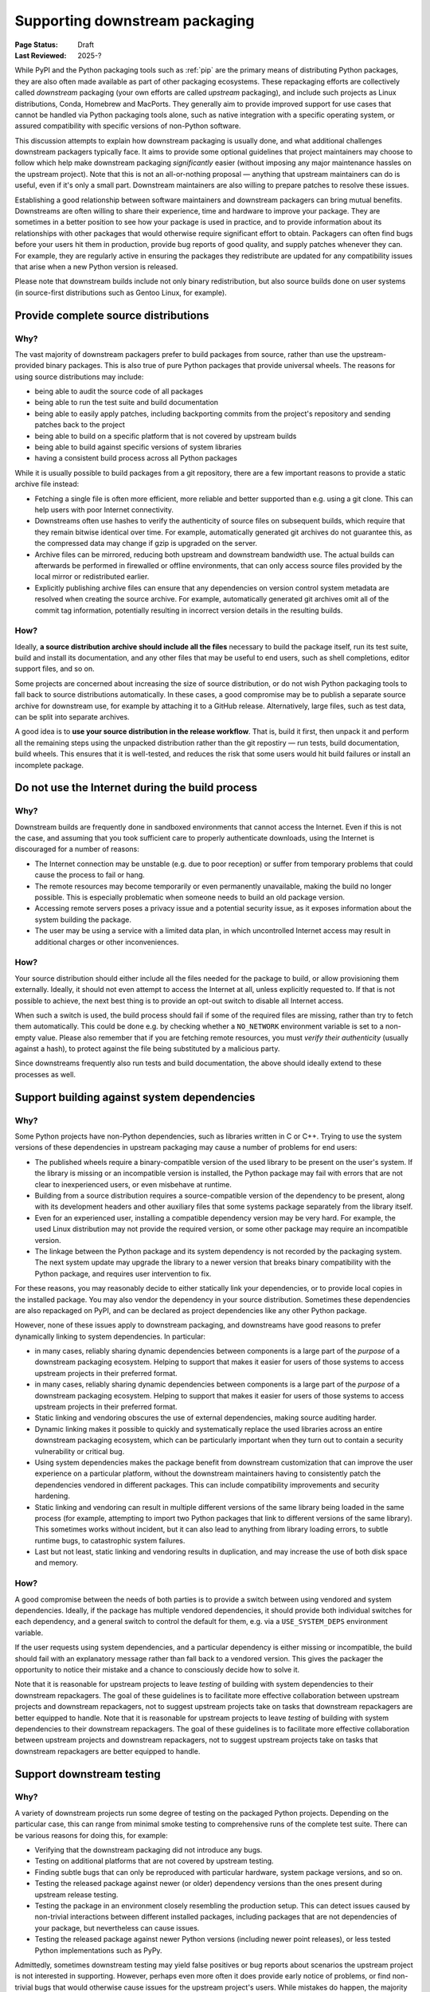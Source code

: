 .. _downstream-packaging:

===============================
Supporting downstream packaging
===============================

:Page Status: Draft
:Last Reviewed: 2025-?

While PyPI and the Python packaging tools such as :ref:`pip` are the primary
means of distributing Python packages, they are also often made available as part
of other packaging ecosystems. These repackaging efforts are collectively called
*downstream* packaging (your own efforts are called *upstream* packaging),
and include such projects as Linux distributions, Conda, Homebrew and MacPorts.
They generally aim to provide improved support for use cases that cannot be handled
via Python packaging tools alone, such as native integration with a specific operating
system, or assured compatibility with specific versions of non-Python software.

This discussion attempts to explain how downstream packaging is usually done,
and what additional challenges downstream packagers typically face. It aims
to provide some optional guidelines that project maintainers may choose to
follow which help make downstream packaging *significantly* easier
(without imposing any major maintenance hassles on the upstream project).
Note that this is not an all-or-nothing proposal — anything that upstream
maintainers can do is useful, even if it's only a small part. Downstream
maintainers are also willing to prepare patches to resolve these issues.

Establishing a good relationship between software maintainers and downstream
packagers can bring mutual benefits. Downstreams are often willing to share
their experience, time and hardware to improve your package. They are
sometimes in a better position to see how your package is used in practice,
and to provide information about its relationships with other packages that
would otherwise require significant effort to obtain.
Packagers can often find bugs before your users hit them in production,
provide bug reports of good quality, and supply patches whenever they can.
For example, they are regularly active in ensuring the packages they redistribute
are updated for any compatibility issues that arise when a new Python version
is released.

Please note that downstream builds include not only binary redistribution,
but also source builds done on user systems (in source-first distributions
such as Gentoo Linux, for example).


.. _provide-complete-source-distributions:

Provide complete source distributions
-------------------------------------

Why?
~~~~

The vast majority of downstream packagers prefer to build packages from source,
rather than use the upstream-provided binary packages. This is also true
of pure Python packages that provide universal wheels. The reasons for using
source distributions may include:

- being able to audit the source code of all packages

- being able to run the test suite and build documentation

- being able to easily apply patches, including backporting commits
  from the project's repository and sending patches back to the project

- being able to build on a specific platform that is not covered
  by upstream builds

- being able to build against specific versions of system libraries

- having a consistent build process across all Python packages

While it is usually possible to build packages from a git repository, there are
a few important reasons to provide a static archive file instead:

- Fetching a single file is often more efficient, more reliable and better
  supported than e.g. using a git clone. This can help users with poor
  Internet connectivity.

- Downstreams often use hashes to verify the authenticity of source files
  on subsequent builds, which require that they remain bitwise identical over
  time. For example, automatically generated git archives do not guarantee
  this, as the compressed data may change if gzip is upgraded on the server.

- Archive files can be mirrored, reducing both upstream and downstream
  bandwidth use. The actual builds can afterwards be performed in firewalled
  or offline environments, that can only access source files provided
  by the local mirror or redistributed earlier.

- Explicitly publishing archive files can ensure that any dependencies on version control
  system metadata are resolved when creating the source archive. For example, automatically
  generated git archives omit all of the commit tag information, potentially resulting in
  incorrect version details in the resulting builds.

How?
~~~~

Ideally, **a source distribution archive should include all the files**
necessary to build the package itself, run its test suite, build and install
its documentation, and any other files that may be useful to end users, such as
shell completions, editor support files, and so on.

Some projects are concerned about increasing the size of source distribution,
or do not wish Python packaging tools to fall back to source distributions
automatically.  In these cases, a good compromise may be to publish a separate
source archive for downstream use, for example by attaching it to a GitHub
release. Alternatively, large files, such as test data, can be split into
separate archives.

A good idea is to **use your source distribution in the release workflow**.
That is, build it first, then unpack it and perform all the remaining steps
using the unpacked distribution rather than the git repostiry — run tests,
build documentation, build wheels. This ensures that it is well-tested,
and reduces the risk that some users would hit build failures or install
an incomplete package.


.. _no-internet-access-in-builds:

Do not use the Internet during the build process
------------------------------------------------

Why?
~~~~

Downstream builds are frequently done in sandboxed environments that cannot
access the Internet. Even if this is not the case, and assuming that you took
sufficient care to properly authenticate downloads, using the Internet
is discouraged for a number of reasons:

- The Internet connection may be unstable (e.g. due to poor reception)
  or suffer from temporary problems that could cause the process to fail
  or hang.

- The remote resources may become temporarily or even permanently
  unavailable, making the build no longer possible. This is especially
  problematic when someone needs to build an old package version.

- Accessing remote servers poses a privacy issue and a potential
  security issue, as it exposes information about the system building
  the package.

- The user may be using a service with a limited data plan, in which
  uncontrolled Internet access may result in additional charges or other
  inconveniences.

How?
~~~~

Your source distribution should either include all the files needed
for the package to build, or allow provisioning them externally. Ideally,
it should not even attempt to access the Internet at all, unless explicitly
requested to. If that is not possible to achieve, the next best thing
is to provide an opt-out switch to disable all Internet access.

When such a switch is used, the build process should fail if some
of the required files are missing, rather than try to fetch them automatically.
This could be done e.g. by checking whether a ``NO_NETWORK`` environment
variable is set to a non-empty value. Please also remember that if you are
fetching remote resources, you must *verify their authenticity* (usually against
a hash), to protect against the file being substituted by a malicious party.

Since downstreams frequently also run tests and build documentation, the above
should ideally extend to these processes as well.


.. _support-system-dependencies-in-builds:

Support building against system dependencies
--------------------------------------------

Why?
~~~~

Some Python projects have non-Python dependencies, such as libraries written
in C or C++. Trying to use the system versions of these dependencies
in upstream packaging may cause a number of problems for end users:

- The published wheels require a binary-compatible version of the used
  library to be present on the user's system. If the library is missing
  or an incompatible version is installed, the Python package may fail with errors
  that are not clear to inexperienced users, or even misbehave at runtime.

- Building from a source distribution requires a source-compatible version
  of the dependency to be present, along with its development headers
  and other auxiliary files that some systems package separately
  from the library itself.

- Even for an experienced user, installing a compatible dependency version
  may be very hard. For example, the used Linux distribution may not provide
  the required version, or some other package may require an incompatible
  version.

- The linkage between the Python package and its system dependency is not
  recorded by the packaging system. The next system update may upgrade
  the library to a newer version that breaks binary compatibility with
  the Python package, and requires user intervention to fix.

For these reasons, you may reasonably decide to either statically link
your dependencies, or to provide local copies in the installed package.
You may also vendor the dependency in your source distribution.  Sometimes
these dependencies are also repackaged on PyPI, and can be declared as
project dependencies like any other Python package.

However, none of these issues apply to downstream packaging, and downstreams
have good reasons to prefer dynamically linking to system dependencies.
In particular:

- in many cases, reliably sharing dynamic dependencies between components is a large part
  of the *purpose* of a downstream packaging ecosystem. Helping to support that makes it
  easier for users of those systems to access upstream projects in their preferred format.

- in many cases, reliably sharing dynamic dependencies between components is a large part
  of the *purpose* of a downstream packaging ecosystem. Helping to support that makes it
  easier for users of those systems to access upstream projects in their preferred format.

- Static linking and vendoring obscures the use of external dependencies,
  making source auditing harder.

- Dynamic linking makes it possible to quickly and systematically replace the used
  libraries across an entire downstream packaging ecosystem, which can be particularly
  important when they turn out to contain a security vulnerability or critical bug.

- Using system dependencies makes the package benefit from downstream
  customization that can improve the user experience on a particular platform,
  without the downstream maintainers having to consistently patch
  the dependencies vendored in different packages. This can include
  compatibility improvements and security hardening.

- Static linking and vendoring can result in multiple different versions of the
  same library being loaded in the same process (for example, attempting to
  import two Python packages that link to different versions of the same library).
  This sometimes works without incident, but it can also lead to anything from library
  loading errors, to subtle runtime bugs, to catastrophic system failures.

- Last but not least, static linking and vendoring results in duplication,
  and may increase the use of both disk space and memory.

How?
~~~~

A good compromise between the needs of both parties is to provide a switch
between using vendored and system dependencies. Ideally, if the package has
multiple vendored dependencies, it should provide both individual switches
for each dependency, and a general switch to control the default for them,
e.g. via a ``USE_SYSTEM_DEPS`` environment variable.

If the user requests using system dependencies, and a particular dependency
is either missing or incompatible, the build should fail with an explanatory
message rather than fall back to a vendored version. This gives the packager
the opportunity to notice their mistake and a chance to consciously decide
how to solve it.

Note that it is reasonable for upstream projects to leave *testing* of building with
system dependencies to their downstream repackagers. The goal of these guidelines
is to facilitate more effective collaboration between upstream projects and downstream
repackagers, not to suggest upstream projects take on tasks that downstream repackagers
are better equipped to handle.
Note that it is reasonable for upstream projects to leave *testing* of building with
system dependencies to their downstream repackagers. The goal of these guidelines
is to facilitate more effective collaboration between upstream projects and downstream
repackagers, not to suggest upstream projects take on tasks that downstream repackagers
are better equipped to handle.

.. _support-downstream-testing:

Support downstream testing
--------------------------

Why?
~~~~

A variety of downstream projects run some degree of testing on the packaged
Python projects. Depending on the particular case, this can range from minimal
smoke testing to comprehensive runs of the complete test suite. There can
be various reasons for doing this, for example:

- Verifying that the downstream packaging did not introduce any bugs.

- Testing on additional platforms that are not covered by upstream testing.

- Finding subtle bugs that can only be reproduced with particular hardware,
  system package versions, and so on.

- Testing the released package against newer (or older) dependency versions than
  the ones present during upstream release testing.

- Testing the package in an environment closely resembling the production
  setup. This can detect issues caused by non-trivial interactions between
  different installed packages, including packages that are not dependencies
  of your package, but nevertheless can cause issues.

- Testing the released package against newer Python versions (including
  newer point releases), or less tested Python implementations such as PyPy.

Admittedly, sometimes downstream testing may yield false positives or bug
reports about scenarios the upstream project is not interested in supporting.
However, perhaps even more often it does provide early notice of problems,
or find non-trivial bugs that would otherwise cause issues for the upstream
project's users. While mistakes do happen, the majority of downstream packagers
are doing their best to double-check their results, and help upstream
maintainers triage and fix the bugs that they reported.

How?
~~~~

There are a number of things that upstream projects can do to help downstream
repackagers test their packages efficiently and effectively, including some of the suggestions
already mentioned above. These are typically improvements that make the test suite more
reliable and easier to use for everyone, not just downstream packagers.
Some specific suggestions are:

- Include the test files and fixtures in the source distribution, or make it
  possible to easily download them separately.

- Do not write to the package directories during testing. Downstream test
  setups sometimes run tests on top of the installed package, and modifications
  performed during testing and temporary test files may end up being part
  of the installed package!

- Make the test suite work offline. Mock network interactions, using
  packages such as responses_ or vcrpy_. If that is not possible, make it
  possible to easily disable the tests using Internet access, e.g. via a pytest_
  marker.  Use pytest-socket_ to verify that your tests work offline. This
  often makes your own test workflows faster and more reliable as well.

- Make your tests work without a specialized setup, or perform the necessary
  setup as part of test fixtures. Do not ever assume that you can connect
  to system services such as databases — in an extreme case, you could crash
  a production service!

- If your package has optional dependencies, make their tests optional as
  well. Either skip them if the needed packages are not installed, or add
  markers to make deselecting easy.

- More generally, add markers to tests with special requirements. These can
  include e.g. significant space usage, significant memory usage, long runtime,
  incompatibility with parallel testing.

- Do not assume that the test suite will be run with ``-Werror``. Downstreams
  often need to disable that, as it causes false positives, e.g. due to newer
  dependency versions. Assert for warnings using ``pytest.warns()`` rather
  than ``pytest.raises()``!

- Aim to make your test suite reliable and reproducible. Avoid flaky tests.
  Avoid depending on specific platform details, don't rely on exact results
  of floating-point computation, or timing of operations, and so on. Fuzzing
  has its advantages, but you want to have static test cases for completeness
  as well.

- Split tests by their purpose, and make it easy to skip categories that are
  irrelevant or problematic. Since the primary purpose of downstream testing
  is to ensure that the package itself works, downstreams are not generally interested
  in tasks such as checking code coverage, code formatting, typechecking or running
  benchmarks. These tests can fail as dependencies are upgraded or the system
  is under load, without actually affecting the package itself.

- If your test suite takes significant time to run, support testing
  in parallel. Downstreams often maintain a large number of packages,
  and testing them all takes a lot of time. Using pytest-xdist_ can help them
  avoid bottlenecks.

- Ideally, support running your test suite via ``pytest``. pytest_ has many
  command-line arguments that are truly helpful to downstreams, such as
  the ability to conveniently deselect tests, rerun flaky tests
  (via pytest-rerunfailures_), add a timeout to prevent tests from hanging
  (via pytest-timeout_) or run tests in parallel (via pytest-xdist_).
  Note that test suites don't need to be *written* with ``pytest`` to be
  *executed* with ``pytest``: ``pytest`` is able to find and execute almost
  all test cases that are compatible with the standard library's ``unittest``
  test discovery.


.. _aim-for-stable-releases:

Aim for stable releases
-----------------------

Why?
~~~~

Many downstreams provide stable release channels in addition to the main
package streams. The goal of these channels is to provide more conservative
upgrades to users with higher stability needs. These users often prefer
to trade having the newest features available for lower risk of issues.

While the exact policies differ, an important criterion for including a new
package version in a stable release channel is for it to be available in testing
for some time already, and have no known major regressions. For example,
in Gentoo Linux a package is usually marked stable after being available
in testing for a month, and being tested against the versions of its
dependencies that are marked stable at the time.

However, there are circumstances which demand more prompt action. For example,
if a security vulnerability or a major bug is found in the version that is
currently available in the stable channel, the downstream is facing a need
to resolve it. In this case, they need to consider various options, such as:

- putting a new version in the stable channel early,

- adding patches to the version currently published,

- or even downgrading the stable channel to an earlier release.

Each of these options involves certain risks and a certain amount of work,
and packagers needs to weigh them to determine the course of action.

How?
~~~~

There are some things that upstreams can do to tailor their workflow to stable
release channels. These actions often are beneficial to the package's users
as well. Some specific suggestions are:

- Adjust the release frequency to the rate of code changes. Packages that
  are released rarely often bring significant changes with every release,
  and a higher risk of accidental regressions.

- Avoid mixing bug fixes and new features, if possible. In particular, if there
  are known bug fixes merged already, consider making a new release before
  merging feature branches.

- Consider making prereleases after major changes, to provide more testing
  opportunities for users and downstreams willing to opt-in.

- If your project is subject to very intense development, consider splitting
  one or more branches that include a more conservative subset of commits,
  and are released separately. For example, Django_ currently maintains three
  release branches in addition to main.

- Even if you don't wish to maintain additional branches permanently, consider
  making additional patch releases with minimal changes to the previous
  version, especially when a security vulnerability is discovered.

- Split your changes into focused commits that address one problem at a time,
  to make it easier to cherry-pick changes to earlier releases when necessary.


.. _responses: https://pypi.org/project/responses/
.. _vcrpy: https://pypi.org/project/vcrpy/
.. _pytest-socket: https://pypi.org/project/pytest-socket/
.. _pytest-xdist: https://pypi.org/project/pytest-xdist/
.. _pytest: https://pytest.org/
.. _pytest-rerunfailures: https://pypi.org/project/pytest-rerunfailures/
.. _pytest-timeout: https://pypi.org/project/pytest-timeout/
.. _Django: https://www.djangoproject.com/
